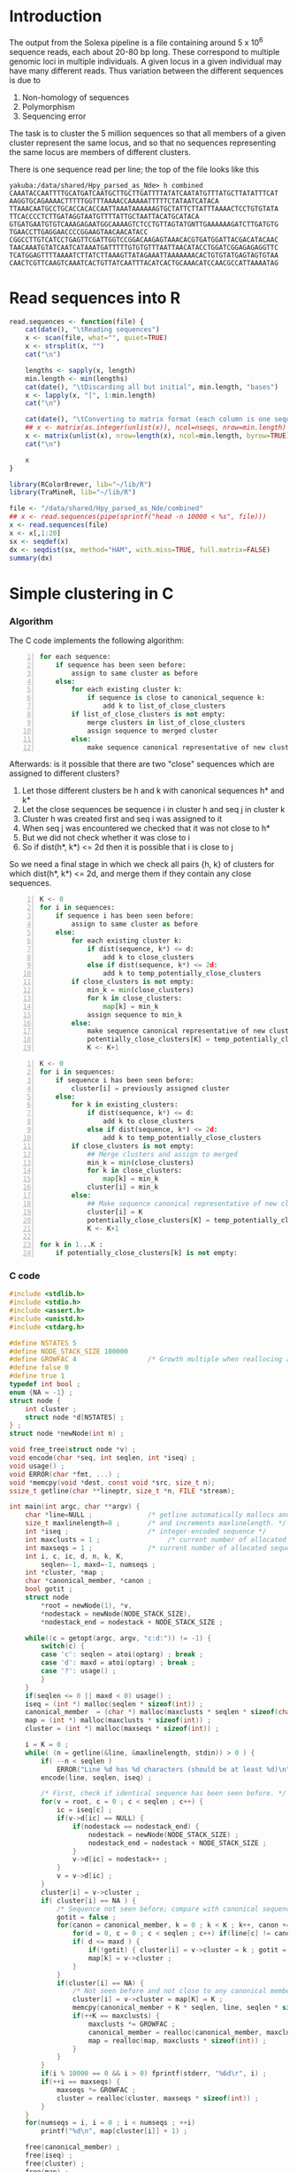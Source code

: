 #+startup: hideblocks

* Introduction
  The output from the Solexa pipeline is a file containing
  around 5 x 10^6 sequence reads, each about 20-80 bp long. These
  correspond to multiple genomic loci in multiple individuals. A given
  locus in a given individual may have many different reads. Thus
  variation between the different sequences is due to
  1. Non-homology of sequences
  2. Polymorphism
  3. Sequencing error

  The task is to cluster the 5 million sequences so that all members
  of a given cluster represent the same locus, and so that no
  sequences representing the same locus are members of different
  clusters.

  There is one sequence read per line; the top of the file looks like
  this

#+begin_example 
yakuba:/data/shared/Hpy_parsed_as_Nde> h combined
CAAATACCAATTTTGCATGATCAATGCTTGCTTGATTTTATATCAATATGTTTATGCTTATATTTCAT
AAGGTGCAGAAAACTTTTTGGTTTAAAACCAAAAATTTTTCTATAATCATACA
TTAAACAATGCCTGCACCACACCAATTAAATAAAAAAGTGCTATTCTTATTTAAAACTCCTGTGTATA
TTCACCCCTCTTGATAGGTAATGTTTTATTGCTAATTACATGCATACA
GTGATGAATGTGTCAAAGAGAATGGCAAAAGTCTCCTGTTAGTATGNTTGAAAAAAGATCTTGATGTG
TGAACCTTGAGGAACCCCGGAAGTAACAACATACC
CGGCCTTGTCATCCTGAGTTCGATTGGTCCGGACAAGAGTAAACACGTGATGGATTACGACATACAAC
TAACAAATGTATCAATCATAAATGATTTTTGTGTGTTTAATTAACATACCTGGATCGGAGAGAGGTTC
TCATGGAGTTTTAAAATCTTATCTTAAAGTTATAGAAATTAAAAAAACACTGTGTATGAGTAGTGTAA
CAACTCGTTCAAGTCAAATCACTGTTATCAATTTACATCACTGCAAACATCCAACGCCATTAAAATAG
#+end_example

* Read sequences into R
#+begin_src R
  read.sequences <- function(file) {
      cat(date(), "\tReading sequences")
      x <- scan(file, what="", quiet=TRUE)
      x <- strsplit(x, "")
      cat("\n")
      
      lengths <- sapply(x, length)
      min.length <- min(lengths)
      cat(date(), "\tDiscarding all but initial", min.length, "bases")
      x <- lapply(x, "[", 1:min.length)
      cat("\n")
      
      cat(date(), "\tConverting to matrix format (each column is one sequence)")
      ## x <- matrix(as.integer(unlist(x)), ncol=nseqs, nrow=min.length)
      x <- matrix(unlist(x), nrow=length(x), ncol=min.length, byrow=TRUE)
      cat("\n")
      
      x
  }
#+end_src


#+begin_src R 
  library(RColorBrewer, lib="~/lib/R")
  library(TraMineR, lib="~/lib/R")
  
  file <- "/data/shared/Hpy_parsed_as_Nde/combined"
  ## x <- read.sequences(pipe(sprintf("head -n 10000 < %s", file)))
  x <- read.sequences(file)
  x <- x[,1:20]
  sx <- seqdef(x)
  dx <- seqdist(sx, method="HAM", with.miss=TRUE, full.matrix=FALSE)
  summary(dx)
#+end_src

* Simple clustering in C
*** Algorithm
  The C code implements the following algorithm:
  
#+begin_src python -n
  for each sequence:
      if sequence has been seen before:
          assign to same cluster as before
      else:
          for each existing cluster k:
              if sequence is close to canonical_sequence k:
                  add k to list_of_close_clusters
          if list_of_close_clusters is not empty:
              merge clusters in list_of_close_clusters
              assign sequence to merged cluster
          else:
              make sequence canonical representative of new cluster
#+end_src
		  
  Afterwards: is it possible that there are two "close" sequences
  which are assigned to different clusters?

  1. Let those different clusters be h and k with canonical sequences
     h* and k*
  2. Let the close sequences be sequence i in cluster h and seq j in
     cluster k
  3. Cluster h was created first and seq i was assigned to it
  4. When seq j was encountered we checked that it was not close to
     h*
  5. But we did not check whether it was close to i
  6. So if dist(h*, k*) <= 2d then it is possible that i is close to j

  So we need a final stage in which we check all pairs {h, k} of
  clusters for which dist(h*, k*) <= 2d, and merge them if they
  contain any close sequences.

#+begin_src python -n
  K <- 0
  for i in sequences:
      if sequence i has been seen before:
          assign to same cluster as before
      else:
          for each existing cluster k:
              if dist(sequence, k*) <= d:
                  add k to close_clusters
              else if dist(sequence, k*) <= 2d:
                  add k to temp_potentially_close_clusters
          if close_clusters is not empty:
              min_k = min(close_clusters)
              for k in close_clusters:
                  map[k] = min_k
              assign sequence to min_k
          else:
              make sequence canonical representative of new cluster K
              potentially_close_clusters[K] = temp_potentially_close_clusters
              K <- K+1
#+end_src

#+begin_src python -n
  K <- 0
  for i in sequences:
      if sequence i has been seen before:
          cluster[i] = previously assigned cluster
      else:
          for k in existing_clusters:
              if dist(sequence, k*) <= d:
                  add k to close_clusters
              else if dist(sequence, k*) <= 2d:
                  add k to temp_potentially_close_clusters
          if close_clusters is not empty:
              ## Merge clusters and assign to merged
              min_k = min(close_clusters)
              for k in close_clusters:
                  map[k] = min_k
              cluster[i] = min_k
          else:
              ## Make sequence canonical representative of new cluster K
              cluster[i] = K
              potentially_close_clusters[K] = temp_potentially_close_clusters
              K <- K+1
  
  for k in 1...K :
      if potentially_close_clusters[k] is not empty:
#+end_src

*** C code
#+begin_src C :tangle quickclust.c
  #include <stdlib.h>
  #include <stdio.h>
  #include <assert.h>
  #include <unistd.h>
  #include <stdarg.h>
  
  #define NSTATES 5
  #define NODE_STACK_SIZE 100000
  #define GROWFAC 4                  /* Growth multiple when reallocing arrays */
  #define false 0
  #define true 1
  typedef int bool ;
  enum {NA = -1} ;
  struct node {
      int cluster ;
      struct node *d[NSTATES] ;
  } ;
  struct node *newNode(int n) ;
  
  void free_tree(struct node *v) ;
  void encode(char *seq, int seqlen, int *iseq) ;
  void usage() ;
  void ERROR(char *fmt, ...) ;
  void *memcpy(void *dest, const void *src, size_t n);
  ssize_t getline(char **lineptr, size_t *n, FILE *stream);
  
  int main(int argc, char **argv) {
      char *line=NULL ;              /* getline automatically mallocs and reallocs line */
      size_t maxlinelength=0 ;       /* and increments maxlinelength. */
      int *iseq ;                    /* integer-encoded sequence */           
      int maxclusts = 1 ;                 /* current number of allocated clusters */
      int maxseqs = 1 ;              /* current number of allocated sequences */
      int i, c, ic, d, n, k, K,
          seqlen=-1, maxd=-1, numseqs ;
      int *cluster, *map ;
      char *canonical_member, *canon ;
      bool gotit ;
      struct node
          *root = newNode(1), *v,
          *nodestack = newNode(NODE_STACK_SIZE),
          *nodestack_end = nodestack + NODE_STACK_SIZE ;
  
      while((c = getopt(argc, argv, "c:d:")) != -1) {
          switch(c) {
          case 'c': seqlen = atoi(optarg) ; break ;
          case 'd': maxd = atoi(optarg) ; break ;
          case '?': usage() ;
          }
      }
      if(seqlen <= 0 || maxd < 0) usage() ;
      iseq = (int *) malloc(seqlen * sizeof(int)) ;
      canonical_member  = (char *) malloc(maxclusts * seqlen * sizeof(char)) ;
      map = (int *) malloc(maxclusts * sizeof(int)) ;
      cluster = (int *) malloc(maxseqs * sizeof(int)) ;
  
      i = K = 0 ;
      while( (n = getline(&line, &maxlinelength, stdin)) > 0 ) {
          if( --n < seqlen )
              ERROR("Line %d has %d characters (should be at least %d)\n", i, n, seqlen) ;
          encode(line, seqlen, iseq) ;
          
          /* First, check if identical sequence has been seen before. */
          for(v = root, c = 0 ; c < seqlen ; c++) {
              ic = iseq[c] ;
              if(v->d[ic] == NULL) {
                  if(nodestack == nodestack_end) {
                      nodestack = newNode(NODE_STACK_SIZE) ;
                      nodestack_end = nodestack + NODE_STACK_SIZE ;
                  }
                  v->d[ic] = nodestack++ ;
              }
              v = v->d[ic] ;
          }
          cluster[i] = v->cluster ;
          if( cluster[i] == NA ) {
              /* Sequence not seen before; compare with canonical sequences. */
              gotit = false ;
              for(canon = canonical_member, k = 0 ; k < K ; k++, canon += seqlen) {
                  for(d = 0, c = 0 ; c < seqlen ; c++) if(line[c] != canon[c]) d++ ;
                  if( d <= maxd ) {
                      if(!gotit) { cluster[i] = v->cluster = k ; gotit = true ; }
                      map[k] = v->cluster ;
                  }
              }
              if(cluster[i] == NA) {
                  /* Not seen before and not close to any canonical member. */
                  cluster[i] = v->cluster = map[K] = K ;
                  memcpy(canonical_member + K * seqlen, line, seqlen * sizeof(char)) ;
                  if(++K == maxclusts) {
                      maxclusts *= GROWFAC ;
                      canonical_member = realloc(canonical_member, maxclusts * seqlen * sizeof(char)) ;
                      map = realloc(map, maxclusts * sizeof(int)) ;
                  }
              }
          }
          if(i % 10000 == 0 && i > 0) fprintf(stderr, "%6d\r", i) ;
          if(++i == maxseqs) {
              maxseqs *= GROWFAC ;
              cluster = realloc(cluster, maxseqs * sizeof(int)) ;
          }
      }
      for(numseqs = i, i = 0 ; i < numseqs ; ++i)
          printf("%d\n", map[cluster[i]] + 1) ;
  
      free(canonical_member) ;
      free(iseq) ;
      free(cluster) ;
      free(map) ;
      return 0 ;
  }
  
  void encode(char *seq, int seqlen, int *iseq) {
      int i ;
      char c ;
      for(i = 0 ; i < seqlen ; i++) {
          c = seq[i] ;
          iseq[i] = 
              c == 'A' ? 0 :
              c == 'C' ? 1 :
              c == 'G' ? 2 :
              c == 'T' ? 3 :
              c == 'N' ? 4 :
              NA ;
          if(iseq[i] == NA)
              ERROR("Invalid base: %c\n", c) ;
      }
  }
  
  struct node *newNode(int n) {
      int i ; 
      struct node *v, *new = (struct node *) malloc(n * sizeof(struct node)) ;
      
      for(v = new ; v < new + n ; v++) {
          for(i = 0 ; i < NSTATES ; i++) v->d[i] = NULL ;
          v->cluster = NA ;
      }
      return new ;
  }
  
  void free_tree(struct node *v) {
      int i ;
      for(i = 0 ; i < NSTATES ; i++) {
          if(v->d[i] != NULL) {
              free_tree(v->d[i]) ;
              free(v->d[i]) ;
          }
      }
  }
  
  void ERROR(char *fmt, ...) {
      va_list args;
  
      fflush(stderr);
      
      va_start(args, fmt);
      vfprintf(stderr, fmt, args);
      va_end(args);
      
      fflush(stderr) ;
      exit(2) ;
  }
  
  void usage() {
      ERROR("quickclust -c numchars -d maxdiff") ;
  }
#+end_src

*** Makefile
#+begin_src makefile :tangle makefile
  CFLAGS = -O2 -Wall
  all:    quickclust
#+end_src
*** Timing
| code                             |    seqs |  c | d | clusters found | outfile        |      time |
|----------------------------------+---------+----+---+----------------+----------------+-----------|
| vanilla                          |     1e4 | 20 | 5 |           4439 | clusters-0-1e4 |     0.435 |
| vanilla                          |     1e5 | 20 | 5 |          12070 | clusters-0-1e5 |       7.4 |
| check seqlen & progress          |     1e5 | 20 | 5 |          12070 |                |       7.6 |
| check seqlen progress every 1000 |         |    |   |                |                |       7.3 |
|                                  | 5288915 |    |   |          69655 |                | ~ 10 mins |
| tree-based lookup                | 5288915 |    |   |          69655 |                | 95 secs   |
*** Results
***** Unmerged
#+begin_example 
> g <- scan("/data/shared/Hpy_parsed_as_Nde/dan/clusters-all-c20-d4", what=integer())
Read 5288915 items
> tg <- table(g)
> length(tg)
[1] 69655
> sum(tg > 1)
[1] 53281
> sum(tg > 1000)
[1] 1334
> ttg <- table(tg)
> ttg[1:20]
tg
    1     2     3     4     5     6     7     8     9    10    11    12    13 
16374 12253  8902  6138  4215  2933  1954  1399  1000   714   493   381   300 
   14    15    16    17    18    19    20 
  239   194   155   130   132   102   107 
#+end_example
***** Merged
#+begin_example
> g <- scan("/home/dan/pa/Papilio/clusters-all-c20-d4-merge", what=integer())
Read 5288915 items
> tg <- table(g)
> length(tg)
[1] 64153
> sum(tg > 1)
[1] 49358
> sum(tg > 1000)
[1] 1353
> ttg <- table(tg)
> ttg[1:20]
tg
    1     2     3     4     5     6     7     8     9    10    11    12    13 
14795 11200  8081  5571  3875  2706  1770  1296   915   675   468   364   290 
   14    15    16    17    18    19    20 
  220   174   167   133   131    96   104 
#+end_example
*** Validation
***** Compare results with reversed input

#+begin_src sh
tac ../combined > combined-reversed
quickclust -c 20 -d 4 < combined-reversed | tac > clusters-all-c20-d4-rev
#+end_src

* Split input into clusters
*** lines
#+begin_src R
  write.lines <- function(i) {
      if(i %% 100 == 0) cat(i, "\r")
      cat(which(clusters == i), sep="\n", file=file.path("lines", sprintf("%05d.lines", i)))
  }
  lapply(unique(clusters), write.lines)
#+end_src

*** R
#+begin_src R 
  file <- "/data/shared/Hpy_parsed_as_Nde/combined"
  x <- scan(file, what="", quiet=TRUE)
  split.sequences <- function(x, clusters) {
      for(i in unique(clusters)) {
          if(i %% 100 == 0) cat(i, "\r")
          cat(x[clusters == i], sep="\n", file=file.path("clusters", sprintf("%05d", i)))
      }
      cat("\n")
  }
#+end_src
*** sed
    This is too slow
#+begin_src sh
  #!/bin/bash
  mkdir -p clusters
  i=1
  combined=/data/shared/Hpy_parsed_as_Nde/combined
  while read cluster ; do
      sed -n ${i}p < $combined >> clusters/$cluster
      echo $i
      (( i += 1 ))
  done
#+end_src

* An incomplete attempt in R
    The idea here was to use various sorting heuristics, eliminate
    duplicate sequences that occur consecutively in the sorted output,
    and thus end up with a manageable number of sequences to cluster.

    I was considering forming the lower-triangle of the full distance
    matrix using dist(), and then applying a hierarchical clustering
    method using hclust() and identifying clusters at some similarity
    threshold using cutree(). But I am concerned that dist/hclust will
    be hopelessly slow, and decided to investigate straightforward
    solutions in C first.

#+begin_src R
  cluster.sequences <- function(file, thresh) {
      nseqs <- as.integer(system(paste("wc -l <", file), intern=TRUE))
      ans <- rep(NA, nseqs)
  
      ## file <- pipe(sprintf("tr 'AGCT' '1234' < %s", file))
  
      x <- read.sequences(file)
      nas <- rep(NA, nrow(x))
      distances <- function(x) {
          ax <- cbind(nas, x)
          bx <- cbind(x, nas)
          d <- abs(colSums(ax - bx)) / min.length
          d[-c(1,ncol(ax))]
      }
      
      cat(date(), "\tComputing distances between consecutive sequences")
      close <- rle(distances(x) < thresh)
      
      cat("\n")
  
      
      close
  }
#+end_src
